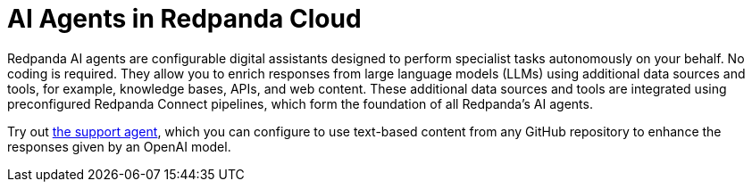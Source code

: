 = AI Agents in Redpanda Cloud
:description: Learn about the AI Agents available in Redpanda Cloud.

Redpanda AI agents are configurable digital assistants designed to perform specialist tasks autonomously on your behalf. No coding is required. They allow you to enrich responses from large language models (LLMs) using additional data sources and tools, for example, knowledge bases, APIs, and web content. These additional data sources and tools are integrated using preconfigured Redpanda Connect pipelines, which form the foundation of all Redpanda's AI agents.

Try out xref:develop:agents/create-support-agent.adoc[the support agent], which you can configure to use text-based content from any GitHub repository to enhance the responses given by an OpenAI model.